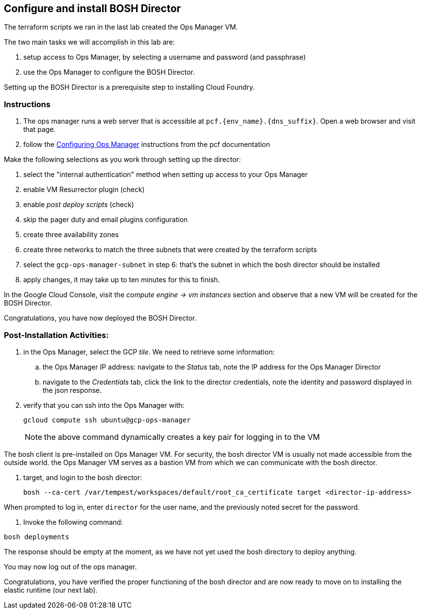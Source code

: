 == Configure and install BOSH Director

The terraform scripts we ran in the last lab created the Ops Manager VM.

The two main tasks we will accomplish in this lab are:

. setup access to Ops Manager, by selecting a username and password (and passphrase)
. use the Ops Manager to configure the BOSH Director.

Setting up the BOSH Director is a prerequisite step to installing Cloud Foundry.

=== Instructions

. The ops manager runs a web server that is accessible at `pcf.{env_name}.{dns_suffix}`.
  Open a web browser and visit that page.

. follow the http://docs.pivotal.io/pivotalcf/customizing/gcp-om-config.html[Configuring Ops Manager] instructions from the pcf documentation

Make the following selections as you work through setting up the director:

. select the "internal authentication" method when setting up access to your Ops Manager
. enable VM Resurrector plugin (check)
. enable _post deploy scripts_ (check)
. skip the pager duty and email plugins configuration
. create three availability zones
. create three networks to match the three subnets that were created by the terraform scripts
. select the `gcp-ops-manager-subnet` in step 6:  that's the subnet in which the bosh director should be installed
. apply changes, it may take up to ten minutes for this to finish.

In the Google Cloud Console, visit the _compute engine -> vm instances_ section and observe that a new VM will be created for the BOSH Director.

Congratulations, you have now deployed the BOSH Director.

=== Post-Installation Activities:

. in the Ops Manager, select the GCP _tile_.  We need to retrieve some information:
.. the Ops Manager IP address: navigate to the _Status_ tab, note the IP address for the Ops Manager Director
.. navigate to the _Credentials_ tab, click the link to the director credentials, note the identity and password displayed in the json response.

. verify that you can ssh into the Ops Manager with:
+
----
gcloud compute ssh ubuntu@gcp-ops-manager
----
+
NOTE: the above command dynamically creates a key pair for logging in to the VM

The bosh client is pre-installed on Ops Manager VM.  For security, the bosh director VM is usually not made accessible from the outside world.  the Ops Manager VM serves as a bastion VM from which we can communicate with the bosh director.

. target, and login to the bosh director:
+
----
bosh --ca-cert /var/tempest/workspaces/default/root_ca_certificate target <director-ip-address>
----

When prompted to log in, enter `director` for the user name, and the previously noted secret for the password.

. Invoke the following command:

----
bosh deployments
----

The response should be empty at the moment, as we have not yet used the bosh directory to deploy anything.

You may now log out of the ops manager.

Congratulations, you have verified the proper functioning of the bosh director and are now ready to move on to installing the elastic runtime (our next lab).
